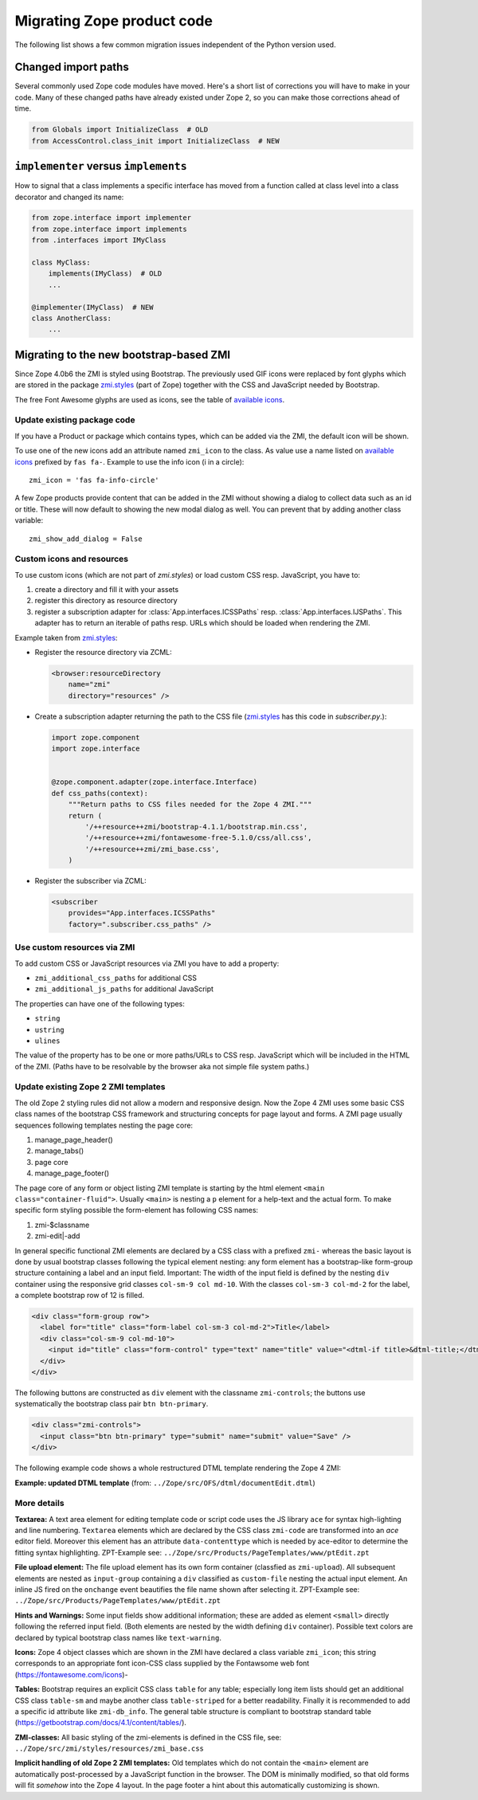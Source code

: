 .. _zope4codemigration:

Migrating Zope product code
===========================
The following list shows a few common migration issues independent of the
Python version used.


Changed import paths
--------------------
Several commonly used Zope code modules have moved. Here's a short list of
corrections you will have to make in your code. Many of these changed paths
have already existed under Zope 2, so you can make those corrections ahead of
time.

.. code-block:: python

   from Globals import InitializeClass  # OLD
   from AccessControl.class_init import InitializeClass  # NEW


``implementer`` versus ``implements``
-------------------------------------
How to signal that a class implements a specific interface has moved from a
function called at class level into a class decorator and changed its name:

.. code-block:: python

   from zope.interface import implementer
   from zope.interface import implements
   from .interfaces import IMyClass

   class MyClass:
       implements(IMyClass)  # OLD
       ...

   @implementer(IMyClass)  # NEW
   class AnotherClass:
       ...


.. _ZMI-label:

Migrating to the new bootstrap-based ZMI
----------------------------------------
Since Zope 4.0b6 the ZMI is styled using Bootstrap. The previously used
GIF icons were replaced by font glyphs which are stored in the package
`zmi.styles`_ (part of Zope) together with the CSS and JavaScript needed
by Bootstrap.

The free Font Awesome glyphs are used as icons, see the table of
`available icons`_.

Update existing package code
~~~~~~~~~~~~~~~~~~~~~~~~~~~~
If you have a Product or package which contains types, which can be added via
the ZMI, the default icon will be shown.

To use one of the new icons add an attribute named ``zmi_icon`` to the class.
As value use a name listed on `available icons`_ prefixed by ``fas fa-``.
Example to use the info icon (i in a circle)::

    zmi_icon = 'fas fa-info-circle'

A few Zope products provide content that can be added in the ZMI without
showing a dialog to collect data such as an id or title. These will now
default to showing the new modal dialog as well. You can prevent that by
adding another class variable::

    zmi_show_add_dialog = False

.. _`zmi.styles` : https://github.com/zopefoundation/Zope/tree/master/src/zmi/styles
.. _`available icons` : https://fontawesome.com/icons?d=gallery&m=free

Custom icons and resources
~~~~~~~~~~~~~~~~~~~~~~~~~~
To use custom icons (which are not part of `zmi.styles`) or load custom
CSS resp. JavaScript, you have to:

1. create a directory and fill it with your assets
2. register this directory as resource directory
3. register a subscription adapter for :class:`App.interfaces.ICSSPaths` resp.
   :class:`App.interfaces.IJSPaths`. This adapter has to return an iterable of
   paths resp. URLs which should be loaded when rendering the ZMI.

Example taken from `zmi.styles`_:

* Register the resource directory via ZCML:

  .. code-block:: XML

      <browser:resourceDirectory
          name="zmi"
          directory="resources" />

* Create a subscription adapter returning the path to the CSS file
  (`zmi.styles`_ has this code in `subscriber.py`.):


  .. code-block:: Python

      import zope.component
      import zope.interface


      @zope.component.adapter(zope.interface.Interface)
      def css_paths(context):
          """Return paths to CSS files needed for the Zope 4 ZMI."""
          return (
              '/++resource++zmi/bootstrap-4.1.1/bootstrap.min.css',
              '/++resource++zmi/fontawesome-free-5.1.0/css/all.css',
              '/++resource++zmi/zmi_base.css',
          )

* Register the subscriber via ZCML:

  .. code-block:: XML

      <subscriber
          provides="App.interfaces.ICSSPaths"
          factory=".subscriber.css_paths" />


Use custom resources via ZMI
~~~~~~~~~~~~~~~~~~~~~~~~~~~~
To add custom CSS or JavaScript resources via ZMI you have to add a property:

* ``zmi_additional_css_paths`` for additional CSS
* ``zmi_additional_js_paths`` for additional JavaScript

The properties can have one of the following types:

* ``string``
* ``ustring``
* ``ulines``

The value of the property has to be one or more paths/URLs to CSS resp.
JavaScript which will be included in the HTML of the ZMI. (Paths have to be
resolvable by the browser aka not simple file system paths.)

Update existing Zope 2 ZMI templates
~~~~~~~~~~~~~~~~~~~~~~~~~~~~~~~~~~~~
The old Zope 2 styling rules did not allow a modern and responsive design. Now
the Zope 4 ZMI uses some basic CSS class names of the bootstrap CSS framework
and structuring concepts for page layout and forms. A ZMI page usually sequences
following templates nesting the page core:

1. manage_page_header()
2. manage_tabs()
3. page core
4. manage_page_footer()

The page core of any form or object listing ZMI template is starting by the
html element ``<main class="container-fluid">``.
Usually ``<main>`` is nesting a ``p`` element for a help-text and the actual form.
To make specific form styling possible the form-element has following CSS names:

1. zmi-$classname
2. zmi-edit|-add

In general specific functional ZMI elements are declared by a CSS class with a
prefixed ``zmi-`` whereas the basic layout is done by usual bootstrap classes
following the typical element nesting:
any form element has a bootstrap-like form-group structure containing a label
and an input field. Important: The width of the input field is defined by the
nesting ``div`` container using the responsive grid classes
``col-sm-9 col md-10``.
With the classes ``col-sm-3 col-md-2`` for the label, a complete bootstrap row
of 12 is filled.

.. code-block:: html

    <div class="form-group row">
      <label for="title" class="form-label col-sm-3 col-md-2">Title</label>
      <div class="col-sm-9 col-md-10">
        <input id="title" class="form-control" type="text" name="title" value="<dtml-if title>&dtml-title;</dtml-if>" />
      </div>
    </div>

The following buttons are constructed as ``div`` element with the classname
``zmi-controls``; the buttons use systematically the bootstrap class pair
``btn btn-primary``.

.. code-block:: html

    <div class="zmi-controls">
      <input class="btn btn-primary" type="submit" name="submit" value="Save" />
    </div>

The following example code shows a whole restructured DTML template rendering
the Zope 4 ZMI:

**Example: updated DTML template**
(from: ``../Zope/src/OFS/dtml/documentEdit.dtml``)

.. code-block:: html
    :linenos:

    <dtml-var manage_page_header>

    <dtml-var manage_tabs>

    <main class="container-fluid">

      <p class="form-help">
          You may edit the source for this document using the form below. You
          may also upload the source for this document from a local file. Click
          the <em>browse</em> button to select a local file to upload.
      </p>

      <form action="manage_edit" method="post" class="zmi-dtml zmi-edit">

        <dtml-with keyword_args mapping>
          <div class="form-group row">
            <label for="title" class="form-label col-sm-3 col-md-2">Title</label>
            <div class="col-sm-9 col-md-10">
              <input id="title" class="form-control" type="text" name="title"
                     value="<dtml-if title>&dtml-title;</dtml-if>" />
            </div>
          </div>
          <div class="form-group">
            <textarea id="content" data-contenttype="html"
                      class="form-control zmi-code col-sm-12"
                      name="data:text" wrap="off"
                      rows="20"><dtml-var __str__></textarea>
          </div>
        </dtml-with>

        <div class="zmi-controls">
          <dtml-if wl_isLocked>
            <input class="btn btn-primary disabled" type="submit"
                   name="submit" value="Save Changes" disabled="disabled" />
            <span class="badge badge-warning"
                  title="This item has been locked by WebDAV">
              <i class="fa fa-lock"></i>
            </span>
          <dtml-else>
            <input class="btn btn-primary" type="submit" name="submit"
                   value="Save Changes" />
          </dtml-if>
        </div>

      </form>

      <dtml-unless wl_isLocked>
        <form action="manage_upload" method="post"
              enctype="multipart/form-data" class="zmi-upload mt-4">
          <div class="input-group" title="Select Local File for Uploading">
            <div class="custom-file">
              <input type="file" name="file" class="custom-file-input"
                     id="file-data" value=""
                     onchange="$('.custom-file label span').html($(this).val().replace(/^.*(\\|\/|\:)/, ''));" />
              <label class="custom-file-label" for="file-data">
                <span>Choose file</span>
              </label>
            </div>
            <div class="input-group-append">
                <input class="btn btn-outline-secondary" type="submit"
                       value="Upload File" />
            </div>
          </div>
        </form>
      </dtml-unless>

    </main>

    <dtml-var manage_page_footer>

More details
~~~~~~~~~~~~
**Textarea:**
A text area element for editing template code or script code uses the JS
library ``ace`` for syntax high-lighting and line numbering. ``Textarea``
elements which are declared by the CSS class ``zmi-code`` are transformed into
an `ace` editor field. Moreover this element has an attribute
``data-contenttype`` which is needed by ace-editor to determine the fitting
syntax highlighting.  ZPT-Example see:
``../Zope/src/Products/PageTemplates/www/ptEdit.zpt``

**File upload element:**
The file upload element has its own form container (classfied as
``zmi-upload``).  All subsequent elements are nested as ``input-group``
containing a ``div`` classified as ``custom-file`` nesting the actual input
element. An inline JS fired on the ``onchange`` event beautifies the file name
shown after selecting it.  ZPT-Example see:
``../Zope/src/Products/PageTemplates/www/ptEdit.zpt``

**Hints and Warnings:**
Some input fields show additional information; these are added as element
``<small>`` directly following the referred input field. (Both elements are
nested by the width defining ``div`` container). Possible text colors are
declared by typical bootstrap class names like ``text-warning``.

**Icons:**
Zope 4 object classes which are shown in the ZMI have declared a class variable
``zmi_icon``; this string corresponds to an appropriate font icon-CSS class
supplied by the Fontawsome web font (https://fontawesome.com/icons)-

**Tables:**
Bootstrap requires an explicit CSS class ``table`` for any table; especially
long item lists should get an additional CSS class ``table-sm`` and maybe
another class ``table-striped`` for a better readability. Finally it is
recommended to add a specific id attribute like ``zmi-db_info``. The general
table structure is compliant to bootstrap standard table
(https://getbootstrap.com/docs/4.1/content/tables/).

**ZMI-classes:**
All basic styling of the zmi-elements is defined in the CSS file, see:
``../Zope/src/zmi/styles/resources/zmi_base.css``

**Implicit  handling of old Zope 2 ZMI templates:**
Old templates which do not contain the ``<main>`` element are automatically
post-processed by a JavaScript function in the browser. The DOM is minimally
modified, so that old forms will fit *somehow* into the Zope 4 layout. In the
page footer a hint about this automatically customizing is shown.
